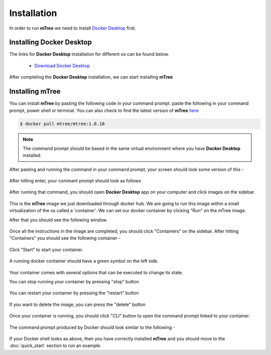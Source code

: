 ============
Installation
============
.. 
    is mTree a software or a python library ?

In order to run **mTree** we need to install `Docker Desktop <https://www.docker.com>`_  first.  

Installing Docker Desktop
-------------------------

The links for **Docker Desktop** installation for different os can be found below. 

    - `Download Docker Desktop <https://www.docker.com/products/docker-desktop>`_

After completing the **Docker Desktop** installation, we can start installing **mTree**


Installing mTree
----------------

You can install **mTree** by pasting the following code in your command prompt. 
paste the following in your command prompt, power shell or terminal. You can also check to find
the latest version of **mTree** `here <https://hub.docker.com/r/mtree/mtree/tags>`_

.. code-block:: console

    $ docker pull mtree/mtree:1.0.10

.. note:: 

    The command prompt should be based in the same virtual environment where you
    have **Docker Desktop** installed. 


 

After pasting and running the command in your command prompt, your screen should look
some version of this - 

.. figure:: _static/docker_hub_mTree.png
        :align: center

After hitting enter, your commant prompt should look as follows 

.. figure:: _static/terminal.png
        :align: center

After running that command, you should open **Docker Desktop** app on your computer and click
images on the sidebar. 

.. figure:: _static/mTree_image.png
        :align: center

This is the **mTree** image we just downloaded through docker hub. We are going to run this 
image within a small virtualization of the os called a 'container'. We can set our docker 
container by clicking "Run" on the mTree image. 

After that you should see the following window.

.. figure:: _static/mTree_container_setup.png
        :align: center

Once all the instructions in the image are completed, you should click "Containers"
on the sidebar. After hitting "Containers" you should see the following container -

.. figure:: _static/unstarted_container.png
        :align: center

Click "Start" to start your container. 

.. figure:: _static/start_button.png
        :align: center

A running docker container should have a green symbol on the left side. 

.. figure:: _static/started_container.png
        :align: center

Your container comes with several options that can be executed to change its 
state. 

You can stop running your container by pressing "stop" button

.. figure:: _static/stop_button.png
        :align: center

You can restart your container by pressing the "restart" button 

.. figure:: _static/restart_button.png
        :align: center

If you want to delete the image, you can press the "delete" button

.. figure:: _static/delete_button.png
        :align: center


Once your container is running, you should click "CLI" button to open the command prompt
linked to your container. 

.. figure:: _static/shell_button.png
        :align: center

The command prompt produced by Docker should look similar to the following -

.. figure:: _static/container_command_prompt.png
        :align: center

If your Docker shell looks as above, then you have correctly installed **mTree** and you should 
move to the :doc:`quick_start` section to run an example. 







